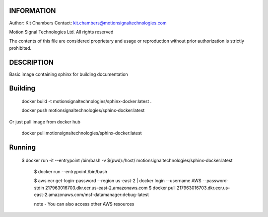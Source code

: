 

-----------
INFORMATION
-----------

Author: Kit Chambers
Contact: kit.chambers@motionsignaltechnologies.com

Motion Signal Technologies Ltd. 
All rights reserved 

The contents of this file are considered proprietary and usage or 
reproduction without prior authorization is strictly prohibited.  

-----------
DESCRIPTION
-----------

Basic image containing sphinx for building documentation
 
--------
Building
--------

..

	docker build -t motionsignaltechnologies/sphinx-docker:latest .
	
	docker push motionsignaltechnologies/sphinx-docker:latest
 
Or just pull image from docker hub

..
   
   docker pull motionsignaltechnologies/sphinx-docker:latest

-------
Running
-------

.. 

   $ docker run -it --entrypoint /bin/bash -v $(pwd):/host/ motionsignaltechnologies/sphinx-docker:latest


	$ docker run --entrypoint /bin/bash 	

	$ aws ecr get-login-password --region us-east-2 | docker login --username AWS --password-stdin 217963016703.dkr.ecr.us-east-2.amazonaws.com
	$ docker pull 217963016703.dkr.ecr.us-east-2.amazonaws.com/msf-datamanager:debug-latest
	
	note - You can also access other AWS resources 
	
	
